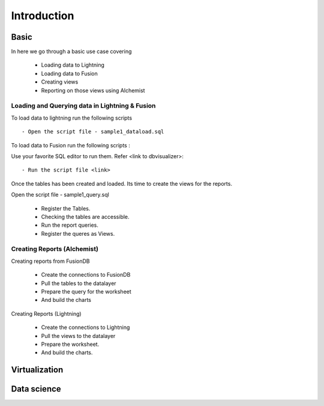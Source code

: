 ###################
Introduction
###################


Basic
=======
In here we go through a basic use case covering

     - Loading data to Lightning
     - Loading data to Fusion
     - Creating views
     - Reporting on those views using Alchemist

Loading and Querying data in Lightning & Fusion
-------------------------------------------------

To load data to lightning run the following scripts ::

    - Open the script file - sample1_dataload.sql

To load data to Fusion run the following scripts :

Use your favorite SQL editor to run them. Refer <link to dbvisualizer>::

     - Run the script file <link>

Once the tables has been created and loaded. Its time to create the views for the reports.

Open the script file - sample1_query.sql

     - Register the Tables.
     - Checking the tables are accessible.
     - Run the report queries.
     - Register the queres as Views.

Creating Reports (Alchemist)
------------------------------

Creating reports from FusionDB

   - Create the connections to FusionDB
   - Pull the tables to the datalayer
   - Prepare the query for the worksheet
   - And build the charts

Creating Reports (Lightning)

   - Create the connections to Lightning
   - Pull the views to the datalayer
   - Prepare the worksheet.
   - And build the charts.


Virtualization
===============



Data science
=============



